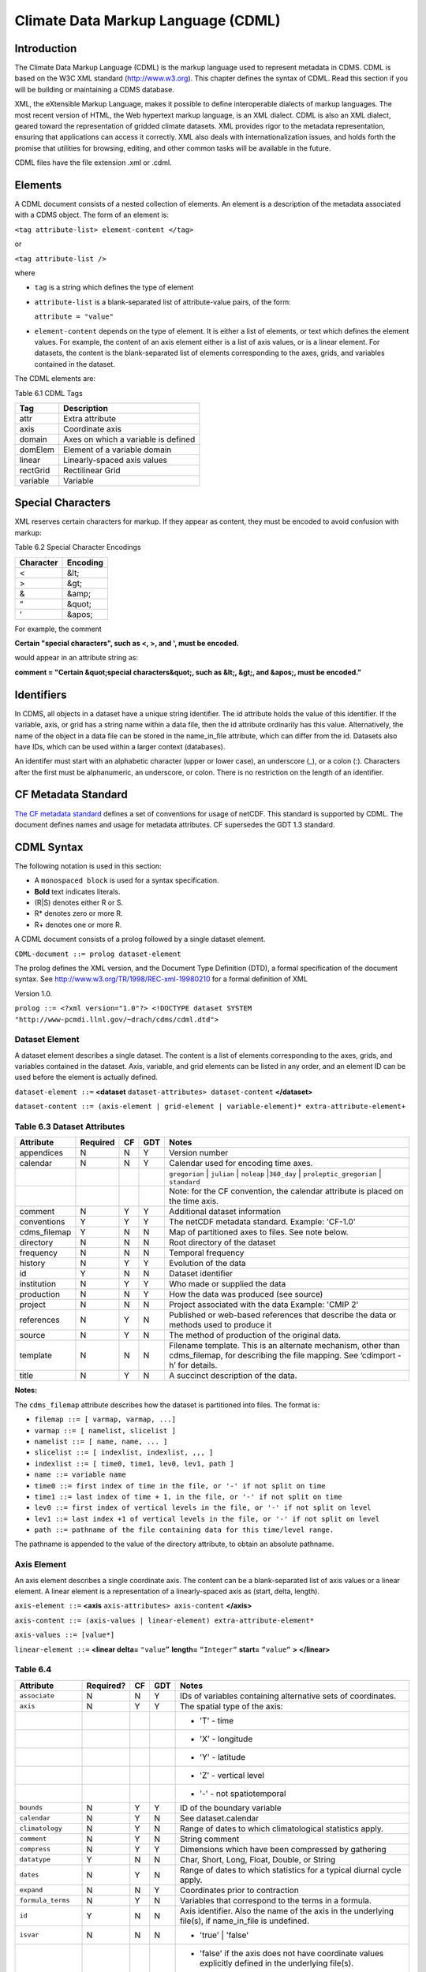 Climate Data Markup Language (CDML)
-----------------------------------

Introduction
~~~~~~~~~~~~

The Climate Data Markup Language (CDML) is the markup language used to
represent metadata in CDMS. CDML is based on the W3C XML standard
(http://www.w3.org). This chapter defines the syntax of CDML. Read this
section if you will be building or maintaining a CDMS database.

XML, the eXtensible Markup Language, makes it possible to define
interoperable dialects of markup languages. The most recent version of
HTML, the Web hypertext markup language, is an XML dialect. CDML is also
an XML dialect, geared toward the representation of gridded climate
datasets. XML provides rigor to the metadata representation, ensuring
that applications can access it correctly. XML also deals with
internationalization issues, and holds forth the promise that utilities
for browsing, editing, and other common tasks will be available in the
future.

CDML files have the file extension .xml or .cdml.

Elements
~~~~~~~~

A CDML document consists of a nested collection of elements. An element
is a description of the metadata associated with a CDMS object. The form
of an element is:

``<tag attribute-list> element-content </tag>``

or

``<tag attribute-list />``

where

-  ``tag`` is a string which defines the type of element
-  ``attribute-list`` is a blank-separated list of attribute-value
   pairs, of the form:

   ``attribute = "value"``
-  ``element-content`` depends on the type of element. It is either a
   list of elements, or text which defines the element values. For
   example, the content of an axis element either is a list of axis
   values, or is a linear element. For datasets, the content is the
   blank-separated list of elements corresponding to the axes, grids,
   and variables contained in the dataset.

The CDML elements are:

Table 6.1 CDML Tags
                   

+------------+---------------------------------------+
| Tag        | Description                           |
+============+=======================================+
| attr       | Extra attribute                       |
+------------+---------------------------------------+
| axis       | Coordinate axis                       |
+------------+---------------------------------------+
| domain     | Axes on which a variable is defined   |
+------------+---------------------------------------+
| domElem    | Element of a variable domain          |
+------------+---------------------------------------+
| linear     | Linearly-spaced axis values           |
+------------+---------------------------------------+
| rectGrid   | Rectilinear Grid                      |
+------------+---------------------------------------+
| variable   | Variable                              |
+------------+---------------------------------------+

Special Characters
~~~~~~~~~~~~~~~~~~

XML reserves certain characters for markup. If they appear as content,
they must be encoded to avoid confusion with markup:

Table 6.2 Special Character Encodings
                                     

+-------------+------------+
| Character   | Encoding   |
+=============+============+
| <           | &lt;       |
+-------------+------------+
| >           | &gt;       |
+-------------+------------+
| &           | &amp;      |
+-------------+------------+
| “           | &quot;     |
+-------------+------------+
| ‘           | &apos;     |
+-------------+------------+

For example, the comment

**Certain "special characters", such as <, >, and ', must be encoded.**

would appear in an attribute string as:

**comment = "Certain &quot;special characters&quot;, such as &lt;, &gt;, and &apos;, must be encoded."**

Identifiers
~~~~~~~~~~~

In CDMS, all objects in a dataset have a unique string identifier. The
id attribute holds the value of this identifier. If the variable, axis,
or grid has a string name within a data file, then the id attribute
ordinarily has this value. Alternatively, the name of the object in a
data file can be stored in the name_in_file attribute, which can
differ from the id. Datasets also have IDs, which can be used within a
larger context (databases).

An identifer must start with an alphabetic character (upper or lower
case), an underscore (_), or a colon (:). Characters after the first
must be alphanumeric, an underscore, or colon. There is no restriction
on the length of an identifier.

CF Metadata Standard
~~~~~~~~~~~~~~~~~~~~

`The CF metadata standard <http://cfconventions.org/>`__ defines a set
of conventions for usage of netCDF. This standard is supported by CDML.
The document defines names and usage for metadata attributes. CF
supersedes the GDT 1.3 standard.

CDML Syntax
~~~~~~~~~~~

The following notation is used in this section:

-  A ``monospaced block`` is used for a syntax specification.
-  **Bold** text indicates literals.
-  (R|S) denotes either R or S.
-  R* denotes zero or more R.
-  R+ denotes one or more R.

A CDML document consists of a prolog followed by a single dataset
element.

``CDML-document ::= prolog dataset-element``

The prolog defines the XML version, and the Document Type Definition
(DTD), a formal specification of the document syntax. 
See http://www.w3.org/TR/1998/REC-xml-19980210 for a formal definition of XML

Version 1.0.

``prolog ::= <?xml version="1.0"?> <!DOCTYPE dataset SYSTEM "http://www-pcmdi.llnl.gov/~drach/cdms/cdml.dtd">``

Dataset Element
^^^^^^^^^^^^^^^

A dataset element describes a single dataset. The content is a list of
elements corresponding to the axes, grids, and variables contained in
the dataset. Axis, variable, and grid elements can be listed in any
order, and an element ID can be used before the element is actually
defined.

``dataset-element ::=``  **<dataset** ``dataset-attributes> dataset-content`` **</dataset>**

``dataset-content ::= (axis-element | grid-element | variable-element)* extra-attribute-element+``

Table 6.3 Dataset Attributes
^^^^^^^^^^^^^^^^^^^^^^^^^^^^
.. csv-table::                            
   :header: "Attribute", "Required", "CF", "GDT", "Notes"
   :widths:  10,5,5,5,80

    "appendices", "N", "N", "Y", "Version number"
    "calendar", "N", "N", "Y", "Calendar used for encoding time axes."
    ,,,,"``gregorian`` \| ``julian`` \| ``noleap`` \|\ ``360_day`` \| ``proleptic_gregorian`` \| ``standard``"
    ,,,,"Note: for the CF convention, the calendar attribute is placed on the time axis."
    "comment", "N", "Y", "Y", "Additional dataset information"
    "conventions", "Y", "Y", "Y", "The netCDF metadata standard. Example: 'CF-1.0'"
    "cdms_filemap", "Y", "N", "N", "Map of partitioned axes to files. See note below."
    "directory", "N", "N", "N", "Root directory of the dataset"
    "frequency", "N", "N", "N", "Temporal frequency"
    "history", "N", "Y", "Y", "Evolution of the data"
    "id", "Y", "N", "N", "Dataset identifier"
    "institution", "N", "Y", "Y", "Who made or supplied the data"
    "production", "N", "N", "Y", "How the data was produced (see source)"
    "project", "N", "N", "N", "Project associated with the data Example: 'CMIP 2'"
    "references", "N", "Y", "N", "Published or web-based references that describe the data or methods used to produce it" 
    "source", "N", "Y", "N", "The method of production of the original data."
    "template", "N", "N", "N", "Filename template. This is an alternate mechanism, other than cdms_filemap, for describing the file mapping. See ‘cdimport -h’ for details."
    "title", "N", "Y", "N", "A succinct description of the data."


**Notes:**

The ``cdms_filemap`` attribute describes how the dataset is partitioned
into files. The format is:

* ``filemap ::= [ varmap, varmap, ...]``

* ``varmap ::= [ namelist, slicelist ]``

* ``namelist ::= [ name, name, ... ]``

* ``slicelist ::= [ indexlist, indexlist, ,,, ]``

* ``indexlist ::= [ time0, time1, lev0, lev1, path ]``

* ``name ::= variable name``

* ``time0 ::= first index of time in the file, or '-' if not split on time``

* ``time1 ::= last index of time + 1, in the file, or '-' if not split on time``

* ``lev0 ::= first index of vertical levels in the file, or '-' if not split on level``

* ``lev1 ::= last index +1 of vertical levels in the file, or '-' if not split on level``

* ``path ::= pathname of the file containing data for this time/level range.``

The pathname is appended to the value of the directory attribute, to
obtain an absolute pathname.

Axis Element
^^^^^^^^^^^^

An axis element describes a single coordinate axis. The content can be a
blank-separated list of axis values or a linear element. A linear
element is a representation of a linearly-spaced axis as (start, delta,
length).

``axis-element ::=`` **<axis** ``axis-attributes> axis-content`` **</axis>**

``axis-content ::= (axis-values | linear-element) extra-attribute-element*``

``axis-values ::= [value*]``

``linear-element ::=`` **<linear delta=** ``"value”`` **length=** ``“Integer“`` **start=** ``“value“`` **> </linear>**

Table 6.4
^^^^^^^^^

.. csv-table::
   :header: "Attribute", "Required?", "CF", "GDT", "Notes"
   :widths: 15,1,1,1,80

     "``associate``", "N", "N", "Y", "IDs of variables containing alternative sets of coordinates."
     "``axis``", "N", "Y", "Y", "The spatial type of the axis:"
     ,,,,"- 'T' - time"
     ,,,,"- 'X' - longitude"
     ,,,,"- 'Y' - latitude"
     ,,,,"- 'Z' - vertical level"
     ,,,,"- '-' - not spatiotemporal"
     "``bounds``", "N", "Y", "Y", "ID of the boundary variable"
     "``calendar``", "N", "Y", "N", "See dataset.calendar"
     "``climatology``", "N", "Y", "N", "Range of dates to which climatological statistics apply."
     "``comment``", "N", "Y", "N", "String comment"
     "``compress``", "N", "Y", "Y", "Dimensions which have been compressed by gathering"
     "``datatype``", "Y", "N", "N", "Char, Short, Long, Float, Double, or String"
     "``dates``", "N", "Y", "N", "Range of dates to which statistics for a typical diurnal cycle apply."
     "``expand``", "N", "N", "Y", "Coordinates prior to contraction"
     "``formula_terms``", "N", "Y", "N", "Variables that correspond to the terms in a formula."
     "``id``", "Y", "N", "N", "Axis identifier. Also the name of the axis in the underlying file(s), if name_in_file is undefined."  
     "``isvar``", "N", "N", "N", "* 'true' | 'false'"
     ,,,,"- 'false' if the axis does not have coordinate values explicitly defined in the underlying file(s)."
     ,,,,"- Default: 'true'"
     "``leap_month``", "N", "Y", "N", "For a user-defined calendar, the month which is lengthened by a day in leap years."
     "``leap_year``", "N", "Y", "N", "An example of a leap year for a user-defined calendar. All years that differ from this year by a multiple of four are leap years."
     "``length``", "N", "N", "N", "Number of axis values, including values for which no data is defined. Cf.  partition_length."
     "``long_name``", "N", "Y", "Y", "Long description of a physical quantity"
     "``modulo``", "N", "N", "Y", "Arithmetic modulo of an axis with circular topology."
     "``month_lengths``", "N", "Y", "N", "Length of each month in a non-leap year for a user-defined calendar."
     "``name_in_file``", "N", "N", "N", "Name of the axis in the underlying file(s). See id."
     "``partition``", "N", "N", "N", "How the axis is split across files."
     "``partition_lengt h``", "N", "N", "N", "Number of axis points for which data is actually defined. If data is missing for some values, this will be smaller than the length."  
     "``positive``", "N", "Y", "Y", "Direction of positive for a vertical axis"
     "``standard_name``", "N", "Y", "N", "Reference to an entry in the standard name table."
     "``topology``", "N", "N", "Y", "- Axis topology."
     ,,,,"- 'circular' | 'linear'"
     "``units``", "Y", "Y", "Y", "Units of a physical quantity"
     "``weights``", "N", "N", "N", "Name of the weights array" 

Partition attribute
^^^^^^^^^^^^^^^^^^^


For an axis in a dataset, the .partition attribute describes how an axis
is split across files. It is a list of the start and end indices of each
axis partition.

FIGURE 4. Partitioned axis
                          

.. figure:: /images/timeLine.jpg
   :alt: 

For example, Figure 4 shows a time axis, representing the 36 months,
January 1980 through December 1982, with December 1981 missing. The
first partition interval is (0,12), the second is (12,23), and the third
is (24,36), where the interval (i,j) represents all indices k such that
i <= k < j. The .partition attribute for this axis would be the list:

``[0, 12, 12, 23, 24, 36]``

Note that the end index of the second interval is strictly less than the
start index of the following interval. This indicates that data for that
period is missing.

Grid Element
^^^^^^^^^^^^

A grid element describes a horizontal, latitude-longitude grid which is
rectilinear in topology,

``grid-element ::=`` **<rectGrid** ``grid-attributes``\ **>**
``extra-attribute-element*`` **</rectGrid>**

Table 6.5 RectGrid Attributes
                             

.. raw:: html

   <table class="table">

::

    <th>Attribute</th> <th>Required?</th> <th>GDT?</th> <th>Notes</th>

.. raw:: html

   </tr>

::

    <tr><td><code>id</code></td><td>Y</td><td>N</td><td>Grid identifier</td></tr>
    <tr><td><code>type</code></td><td>Y</td><td>N</td><td><p>Grid classification</p><p>"gaussian" | "uniform" | "equalarea" |"generic"</p><p>Default: "generic"</p></td></tr>
    <tr><td><code>latitude</code></td><td>Y</td><td>N</td><td>Latitude axis name</td></tr>
    <tr><td><code>longitude</code></td><td>Y</td><td>N</td><td>Longitude axis name</td></tr>
    <tr><td><code>mask</code></td><td>N</td><td>N</td><td>Name of associated mask variable</td></tr>
    <tr><td><code>order</code></td><td>Y</td><td>N</td><td><p>Grid ordering "yx" | "xy"</p><p>Default: “yx”, axis order is latitude, longitude</p></td></tr>

.. raw:: html

   </table>

Variable Element
^^^^^^^^^^^^^^^^

A variable element describes a data variable. The domain of the variable
is an ordered list of domain elements naming the axes on which the
variable is defined. A domain element is a reference to an axis or grid
in the dataset.

The length of a domain element is the number of axis points for which
data can be retrieved. The partition\_length is the number of points for
which data is actually defined. If data is missing, this is less than
the length.

``variable-element ::=`` **<variable** ``variable-attributes``\ **>**
``variable-content`` **</variable>**

``variable-content ::=`` variable-domain extra-attributeelement\*\`

``variable-domain ::=`` **<domain>** ``domain-element*`` **</domain>**

``domain-element ::=`` **<domElem name=**"``axis-name``"\*\*
start=\ **"``Integer``" **\ length=\ **"``Integer``"
**\ partition\_length=\ **"``Integer``"**/>\*\*

Table 6.6 Variable Attributes
                             

.. raw:: html

   <table class="table">

.. raw:: html

   <tr>

.. raw:: html

   <th>

Attribute

.. raw:: html

   </th>

.. raw:: html

   <th>

Required?

.. raw:: html

   </th>

.. raw:: html

   <th>

CF

.. raw:: html

   </th>

.. raw:: html

   <th>

GDT

.. raw:: html

   </th>

.. raw:: html

   <th>

Notes

.. raw:: html

   </th>

.. raw:: html

   </tr>

.. raw:: html

   <tr>

.. raw:: html

   <td>

id

.. raw:: html

   </td>

.. raw:: html

   <td>

Y

.. raw:: html

   </td>

.. raw:: html

   <td>

N

.. raw:: html

   </td>

.. raw:: html

   <td>

N

.. raw:: html

   </td>

.. raw:: html

   <td>

Variable identifier. Also, the name of the variable in the underlying
file(s), if name\_in\_file is undefined.

.. raw:: html

   </td>

.. raw:: html

   </tr>

.. raw:: html

   <tr>

.. raw:: html

   <td>

add\_offset

.. raw:: html

   </td>

.. raw:: html

   <td>

N

.. raw:: html

   </td>

.. raw:: html

   <td>

Y

.. raw:: html

   </td>

.. raw:: html

   <td>

Y

.. raw:: html

   </td>

.. raw:: html

   <td>

Additive offset for packing data. See scale\_factor.

.. raw:: html

   </td>

.. raw:: html

   </tr>

.. raw:: html

   <tr>

.. raw:: html

   <td>

associate

.. raw:: html

   </td>

.. raw:: html

   <td>

N

.. raw:: html

   </td>

.. raw:: html

   <td>

N

.. raw:: html

   </td>

.. raw:: html

   <td>

Y

.. raw:: html

   </td>

.. raw:: html

   <td>

IDs of variables containing alternative sets of coordinates

.. raw:: html

   </td>

.. raw:: html

   </tr>

.. raw:: html

   <tr>

.. raw:: html

   <td>

axis

.. raw:: html

   </td>

.. raw:: html

   <td>

N

.. raw:: html

   </td>

.. raw:: html

   <td>

N

.. raw:: html

   </td>

.. raw:: html

   <td>

Y

.. raw:: html

   </td>

.. raw:: html

   <td>

.. raw:: html

   <p>

Spatio-temporal dimensions.

.. raw:: html

   </p>

.. raw:: html

   <p>

Example: "TYX" for a variable with domain (time, latitude, longitude)

.. raw:: html

   </p>

.. raw:: html

   <p>

Note: for CF, applies to axes only.

.. raw:: html

   </p>

.. raw:: html

   </td>

.. raw:: html

   </tr>

.. raw:: html

   <tr>

.. raw:: html

   <td>

cell\_methods

.. raw:: html

   </td>

.. raw:: html

   <td>

N

.. raw:: html

   </td>

.. raw:: html

   <td>

Y

.. raw:: html

   </td>

.. raw:: html

   <td>

N

.. raw:: html

   </td>

.. raw:: html

   <td>

The method used to derive data that represents cell values, e.g.,
"maximum", "mean", "variance", etc.

.. raw:: html

   </td>

.. raw:: html

   </tr>

.. raw:: html

   <tr>

.. raw:: html

   <td>

comments

.. raw:: html

   </td>

.. raw:: html

   <td>

N

.. raw:: html

   </td>

.. raw:: html

   <td>

N

.. raw:: html

   </td>

.. raw:: html

   <td>

N

.. raw:: html

   </td>

.. raw:: html

   <td>

Comment string

.. raw:: html

   </td>

.. raw:: html

   </tr>

.. raw:: html

   <tr>

.. raw:: html

   <td>

coordinates

.. raw:: html

   </td>

.. raw:: html

   <td>

N

.. raw:: html

   </td>

.. raw:: html

   <td>

Y

.. raw:: html

   </td>

.. raw:: html

   <td>

N

.. raw:: html

   </td>

.. raw:: html

   <td>

IDs of variables containing coordinate data.

.. raw:: html

   </td>

.. raw:: html

   </tr>

.. raw:: html

   <tr>

.. raw:: html

   <td>

datatype

.. raw:: html

   </td>

.. raw:: html

   <td>

Y

.. raw:: html

   </td>

.. raw:: html

   <td>

N

.. raw:: html

   </td>

.. raw:: html

   <td>

N

.. raw:: html

   </td>

.. raw:: html

   <td>

Char, Short, Long, Float, Double, or String

.. raw:: html

   </td>

.. raw:: html

   </tr>

.. raw:: html

   <tr>

.. raw:: html

   <td>

grid\_name

.. raw:: html

   </td>

.. raw:: html

   <td>

N

.. raw:: html

   </td>

.. raw:: html

   <td>

N

.. raw:: html

   </td>

.. raw:: html

   <td>

N

.. raw:: html

   </td>

.. raw:: html

   <td>

Id of the grid

.. raw:: html

   </td>

.. raw:: html

   </tr>

.. raw:: html

   <tr>

.. raw:: html

   <td>

grid\_type

.. raw:: html

   </td>

.. raw:: html

   <td>

N

.. raw:: html

   </td>

.. raw:: html

   <td>

N

.. raw:: html

   </td>

.. raw:: html

   <td>

N

.. raw:: html

   </td>

.. raw:: html

   <td>

"gaussian" \| "uniform" \| "equalarea" \| "generic"

.. raw:: html

   </td>

.. raw:: html

   </tr>

.. raw:: html

   <tr>

.. raw:: html

   <td>

long\_name

.. raw:: html

   </td>

.. raw:: html

   <td>

N

.. raw:: html

   </td>

.. raw:: html

   <td>

Y

.. raw:: html

   </td>

.. raw:: html

   <td>

Y

.. raw:: html

   </td>

.. raw:: html

   <td>

Long description of a physical quantity.

.. raw:: html

   </td>

.. raw:: html

   </tr>

.. raw:: html

   <tr>

.. raw:: html

   <td>

missing\_value

.. raw:: html

   </td>

.. raw:: html

   <td>

N

.. raw:: html

   </td>

.. raw:: html

   <td>

Y

.. raw:: html

   </td>

.. raw:: html

   <td>

Y

.. raw:: html

   </td>

.. raw:: html

   <td>

Value used for data that are unknown or missint.

.. raw:: html

   </td>

.. raw:: html

   </tr>

.. raw:: html

   <tr>

.. raw:: html

   <td>

name\_in\_file

.. raw:: html

   </td>

.. raw:: html

   <td>

N

.. raw:: html

   </td>

.. raw:: html

   <td>

N

.. raw:: html

   </td>

.. raw:: html

   <td>

N

.. raw:: html

   </td>

.. raw:: html

   <td>

Name of the variable in the underlying file(s). See id.

.. raw:: html

   </td>

.. raw:: html

   </tr>

.. raw:: html

   <tr>

.. raw:: html

   <td>

scale\_factor

.. raw:: html

   </td>

.. raw:: html

   <td>

N

.. raw:: html

   </td>

.. raw:: html

   <td>

Y

.. raw:: html

   </td>

.. raw:: html

   <td>

Y

.. raw:: html

   </td>

.. raw:: html

   <td>

Multiplicative factor for packing data. See add\_offset.

.. raw:: html

   </td>

.. raw:: html

   </tr>

.. raw:: html

   <tr>

.. raw:: html

   <td>

standard\_name

.. raw:: html

   </td>

.. raw:: html

   <td>

N

.. raw:: html

   </td>

.. raw:: html

   <td>

Y

.. raw:: html

   </td>

.. raw:: html

   <td>

N

.. raw:: html

   </td>

.. raw:: html

   <td>

Reference to an entry in the standard name table.

.. raw:: html

   </td>

.. raw:: html

   </tr>

.. raw:: html

   <tr>

.. raw:: html

   <td>

subgrid

.. raw:: html

   </td>

.. raw:: html

   <td>

N

.. raw:: html

   </td>

.. raw:: html

   <td>

N

.. raw:: html

   </td>

.. raw:: html

   <td>

Y

.. raw:: html

   </td>

.. raw:: html

   <td>

Records how data values represent subgrid variation.

.. raw:: html

   </td>

.. raw:: html

   </tr>

.. raw:: html

   <tr>

.. raw:: html

   <td>

template

.. raw:: html

   </td>

.. raw:: html

   <td>

N

.. raw:: html

   </td>

.. raw:: html

   <td>

N

.. raw:: html

   </td>

.. raw:: html

   <td>

N

.. raw:: html

   </td>

.. raw:: html

   <td>

Name of the file template to use for this variable. Overrides the
dataset value.

.. raw:: html

   </td>

.. raw:: html

   </tr>

.. raw:: html

   <tr>

.. raw:: html

   <td>

units

.. raw:: html

   </td>

.. raw:: html

   <td>

N

.. raw:: html

   </td>

.. raw:: html

   <td>

Y

.. raw:: html

   </td>

.. raw:: html

   <td>

Y

.. raw:: html

   </td>

.. raw:: html

   <td>

Units of a physical quantity.

.. raw:: html

   </td>

.. raw:: html

   </tr>

.. raw:: html

   <tr>

.. raw:: html

   <td>

valid\_max

.. raw:: html

   </td>

.. raw:: html

   <td>

N

.. raw:: html

   </td>

.. raw:: html

   <td>

Y

.. raw:: html

   </td>

.. raw:: html

   <td>

Y

.. raw:: html

   </td>

.. raw:: html

   <td>

Largest valid value of a variable

.. raw:: html

   </td>

.. raw:: html

   </tr>

.. raw:: html

   <tr>

.. raw:: html

   <td>

valid\_min

.. raw:: html

   </td>

.. raw:: html

   <td>

N

.. raw:: html

   </td>

.. raw:: html

   <td>

Y

.. raw:: html

   </td>

.. raw:: html

   <td>

Y

.. raw:: html

   </td>

.. raw:: html

   <td>

Smallest valid value of a variable

.. raw:: html

   </td>

.. raw:: html

   </tr>

.. raw:: html

   <tr>

.. raw:: html

   <td>

valid\_range

.. raw:: html

   </td>

.. raw:: html

   <td>

N

.. raw:: html

   </td>

.. raw:: html

   <td>

Y

.. raw:: html

   </td>

.. raw:: html

   <td>

Y

.. raw:: html

   </td>

.. raw:: html

   <td>

Largest and smallest valid values of a variable

.. raw:: html

   </td>

.. raw:: html

   </tr>

.. raw:: html

   </table>

6.6.6 Attribute Element
^^^^^^^^^^^^^^^^^^^^^^^

Attributes which are not explicitly defined by the GDT convention are
represented as extra attribute elements. Any dataset, axis, grid, or
variable element can have an extra attribute as part of its content.
This representation is also useful if the attribute value has non-blank
whitespace characters (carriage returns, tabs, linefeeds) which are
significant.

The datatype is one of: **Char**, **Short**, **Long**, **Float**,
**Double**, or **String**.

``extra-attribute-element ::=`` **<attr name=**"``attribute-name``"
**datatype=**"``attribute-datatype``"**>** ``attribute-value``
**</attr>**

A Sample CDML Document
~~~~~~~~~~~~~~~~~~~~~~

Dataset "sample" has two variables, and six axes.

**Note:**

-  The file is indented for readability. This is not required; the added
   whitespace is ignored.
-  The dataset contains three axes and two variables. Variables u and v
   are functions of time, latitude, and longitude.
-  The global attribute cdms\_filemap describes the mapping between
   variables and files. The entry
   ``[[u],[[0,1,-,-,u_2000.nc],[1,2,-,-,u_2001.nc],[2,3,,-,u_2002.nc] ]``
   indicates that variable ``u`` is contained in file u\_2000.nc for
   time index 0, u\_2001.nc for time index 1, etc.

{% highlight xml %}

.. raw:: html

   <?xml version="1.0"?>

.. raw:: html

   <!DOCTYPE dataset SYSTEM "http://www-pcmdi.llnl.gov/software/cdms/cdml.dtd">

 [-90. -78. -66. -54. -42. -30. -18. -6. 6. 18. 30. 42. 54. 66. 78. 90.]

::

    <axis
        id ="longitude"
        length="32"
        units="degrees_east"
        datatype="Double"
    >

        [ 0. 11.25 22.5 33.75 45. 56.25 67.5 78.75 90.

        101.25 112.5 123.75 135. 146.25 157.5 168.75 180. 191.25

        202.5 213.75 225. 236.25 247.5 258.75 270. 281.25 292.5

        303.75 315. 326.25 337.5 348.75]
    </axis>

    <axis
        id ="time"
        partition="[0 1 1 2 2 3]"
        calendar="gregorian"
        units="days since 2000-1-1"
        datatype="Double"
        length="3"
        name_in_file="time"
    >

        [ 0. 366. 731.]
    </axis>

    <variable
        id ="u"
        missing_value="-99.9"
        units="m/s"
        datatype="Double"
    >
        <domain>
            <domElem name="time" length="3" start="0"/>
            <domElem name="latitude" length="16" start="0"/>
            <domElem name="longitude" length="32" start="0"/>
        </domain>
    </variable>

    <variable
        id ="v"
        missing_value="-99.9"
        units="m/s"
        datatype="Double"
    >
        <domain>
            <domElem name="time" length="3" start="0"/>
            <domElem name="latitude" length="16" start="0"/>
            <domElem name="longitude" length="32" start="0"/>
        </domain>
    </variable>

 {% endhighlight %}



 c

